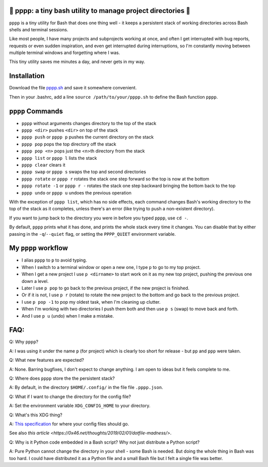 🍿 pppp: a tiny bash utility to manage project directories 🍿
--------------------------------------

``pppp`` is a tiny utility for Bash that does one thing well - it keeps a
persistent stack of working directories across Bash shells and terminal
sessions.

Like most people, I have many projects and subprojects working at once, and
often I get interrupted with bug reports, requests or even sudden inspiration,
and even get interrupted during interruptions, so I'm constantly moving between
multiple terminal windows and forgetting where I was.

This tiny utility saves me minutes a day, and never gets in my way.

Installation
---------------

Download the file
`pppp.sh <https://raw.githubusercontent.com/rec/pppp/master/pppp.sh>`_
and save it somewhere convenient.

Then in your .bashrc, add a line ``source /path/to/your/pppp.sh``
to define the Bash function ``pppp``.


``pppp`` Commands
-------------------

* ``pppp`` without arguments changes directory to the top of the stack
* ``pppp <dir>`` pushes ``<dir>`` on top of the stack
* ``pppp push`` or ``pppp p`` pushes the current directory on the stack
* ``pppp pop`` pops the top directory off the stack
* ``pppp pop <n>`` pops just the <n>th directory from the stack
* ``pppp list`` or ``pppp l`` lists the stack
* ``pppp clear`` clears it
* ``pppp swap`` or ``pppp s`` swaps the top and second directories
* ``pppp rotate`` or ``pppp r`` rotates the stack one step forward so the top is
  now at the bottom
* ``pppp rotate -1`` or ``pppp r -`` rotates the stack one step backward
  bringing the bottom back to the top
* ``pppp undo`` or ``pppp u`` undoes the previous operation

With the exception of ``pppp list``, which has no side effects, each command
changes Bash's working directory to the top of the stack as it completes, unless
there's an error (like trying to push a non-existent directory).

If you want to jump back to the directory you were in before you typed ``pppp``,
use ``cd -``.

By default, ``pppp`` prints what it has done, and prints the whole stack every
time it changes.  You can disable that by either passing in the
``-q``/``--quiet`` flag, or setting the ``PPPP_QUIET`` environment variable.


My ``pppp`` workflow
-------------------------------

* I alias ``pppp`` to ``p`` to avoid typing.

* When I switch to a terminal window or open a new one, I type ``p`` to go to my
  top project.

* When I get a new project I use ``p <dirname>`` to start work on it as my new
  top project, pushing the previous one down a level.

* Later I use ``p pop`` to go back to the previous project, if the new project
  is finished.

* Or if it is not, I use ``p r`` (rotate) to rotate the new project to the
  bottom and go back to the previous project.

* I use ``p pop -1`` to pop my oldest task, when I'm cleaning up clutter.

* When I'm working with two directories I push them both and then use ``p s``
  (swap) to move back and forth.

* And I use ``p u`` (undo) when I make a mistake.


FAQ:
-----------

Q: Why ``pppp``?

A: I was using it under the name ``p`` (for project) which is clearly too short
for release - but ``pp`` and ``ppp`` were taken.

Q: What new features are expected?

A: None.  Barring bugfixes, I don't expect to change anything.  I am open to
ideas but it feels complete to me.

Q: Where does ``pppp`` store the the persistent stack?

A: By default, in the directory ``$HOME/.config/`` in the file file
``.pppp.json``.

Q: What if I want to change the directory for the config file?

A: Set the environment variable ``XDG_CONFIG_HOME`` to your directory.

Q: What's this XDG thing?

A: `This specification
<https://specifications.freedesktop.org/basedir-spec/basedir-spec-latest.html>`_
for where your config files should go.

See also `this article <https://0x46.net/thoughts/2019/02/01/dotfile-madness/>`.

Q: Why is it Python code embedded in a Bash script?  Why not just distribute
a Python script?

A: Pure Python cannot change the directory in your shell - some Bash is needed.
But doing the whole thing in Bash was too hard.  I could have distributed it as
a Python file and a small Bash file but I felt a single file was better.
